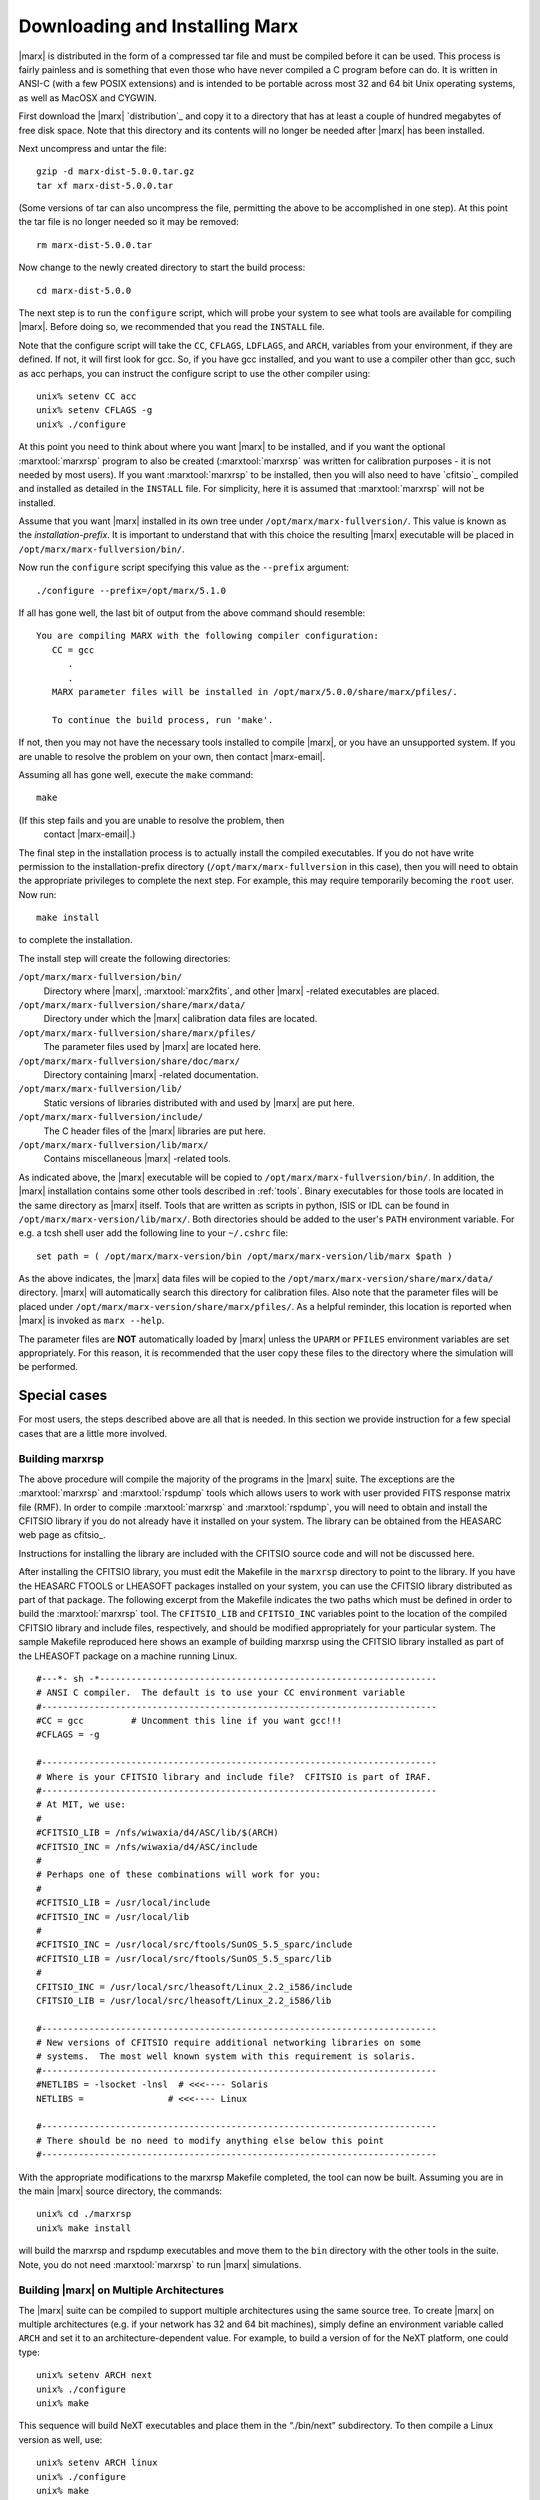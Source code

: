 .. _installing:

*******************************
Downloading and Installing Marx
*******************************

|marx| is distributed in the form of a compressed tar file and must be
compiled before it can be used.  This process is fairly painless and
is something that even those who have never compiled a C program
before can do.  It is written in ANSI-C (with a few POSIX extensions)
and is intended to be portable across most 32 and 64 bit Unix
operating systems, as well as MacOSX and CYGWIN.

First download the |marx| `distribution`_ and copy it to a directory that has at least a
couple of hundred megabytes of free disk space.  Note that this
directory and its contents will no longer be needed after |marx| has
been installed.

Next uncompress and untar the file::

    gzip -d marx-dist-5.0.0.tar.gz
    tar xf marx-dist-5.0.0.tar

(Some versions of tar can also uncompress the file, permitting the
above to be accomplished in one step).  At this point the tar file is
no longer needed so it may be removed::

    rm marx-dist-5.0.0.tar

Now change to the newly created directory to start the build process::

    cd marx-dist-5.0.0

The next step is to run the ``configure`` script, which will probe your
system to see what tools are available for compiling |marx|.  Before
doing so, we recommended that you read the ``INSTALL`` file.

Note that the configure script will take the ``CC``, ``CFLAGS``, ``LDFLAGS``, and
``ARCH``, variables from your environment, if they are defined. If not, it
will first look for gcc. So, if you have gcc installed, and you want to
use a compiler other than gcc, such as acc perhaps, you can instruct the
configure script to use the other compiler using:

::

    unix% setenv CC acc
    unix% setenv CFLAGS -g
    unix% ./configure


At this point you need to think about where you want |marx| to be
installed, and if you want the optional :marxtool:`marxrsp` program to also be
created (:marxtool:`marxrsp` was written for calibration purposes - it is
not needed by most users).  If you want :marxtool:`marxrsp` to be installed, then
you will also need to have `cfitsio`_ compiled and installed as detailed
in the ``INSTALL`` file.  For simplicity, here it is assumed that :marxtool:`marxrsp`
will not be installed.

Assume that you want |marx| installed in its own tree under
``/opt/marx/marx-fullversion/``.  This value is known as the
*installation-prefix*.  It is important to understand that with
this choice the resulting |marx| executable will be placed in
``/opt/marx/marx-fullversion/bin/``.

Now run the ``configure`` script
specifying this value as the ``--prefix`` argument::

    ./configure --prefix=/opt/marx/5.1.0

If all has gone well, the last bit of output from the above command
should resemble::

    You are compiling MARX with the following compiler configuration:
       CC = gcc
          .
          .
       MARX parameter files will be installed in /opt/marx/5.0.0/share/marx/pfiles/.
            
       To continue the build process, run 'make'.

If not, then you may not have the necessary tools installed to compile
|marx|, or you have an unsupported system.  If you are unable to
resolve the problem on your own, then contact |marx-email|.

Assuming all has gone well, execute the ``make`` command::

    make

(If this step fails and you are unable to resolve the problem, then
 contact |marx-email|.)

The final step in the installation process is to actually install the
compiled executables.  If you do not have write permission to the
installation-prefix directory (``/opt/marx/marx-fullversion`` in this case),
then you will need to obtain the appropriate privileges to complete
the next step.  For example, this may require temporarily becoming the
``root`` user.  Now run::

    make install

to complete the installation. 

The install step will create the following directories:

``/opt/marx/marx-fullversion/bin/``
    Directory where |marx|, :marxtool:`marx2fits`, and other |marx| -related executables are placed.

``/opt/marx/marx-fullversion/share/marx/data/``
    Directory under which the |marx| calibration data files are located.

``/opt/marx/marx-fullversion/share/marx/pfiles/``
    The parameter files used by |marx| are located here.

``/opt/marx/marx-fullversion/share/doc/marx/``
    Directory containing |marx| -related documentation.

``/opt/marx/marx-fullversion/lib/``
    Static versions of libraries distributed with and used by |marx| are put here.

``/opt/marx/marx-fullversion/include/``
    The C header files of the |marx| libraries are put here.

``/opt/marx/marx-fullversion/lib/marx/``
    Contains miscellaneous |marx| -related tools.

As indicated above, the |marx| executable will be copied to ``/opt/marx/marx-fullversion/bin/``.
In addition, the |marx| installation contains some other tools described in
:ref:`tools`.
Binary executables for those tools are located in the same directory as |marx|
itself. Tools that are written as scripts in python, ISIS or IDL can be found
in ``/opt/marx/marx-version/lib/marx/``.
Both directories should be added to the user's ``PATH`` environment variable.
For e.g. a tcsh shell user add the following line to your ``~/.cshrc`` file::

  set path = ( /opt/marx/marx-version/bin /opt/marx/marx-version/lib/marx $path )

As the above indicates, the |marx| data files will be copied to the
``/opt/marx/marx-version/share/marx/data/`` directory.  |marx| will
automatically search this directory for calibration files.  Also note
that the parameter files will be placed under
``/opt/marx/marx-version/share/marx/pfiles/``.  As a helpful reminder, this
location is reported when |marx| is invoked as ``marx --help``.

The parameter files are **NOT** automatically loaded by |marx| unless the ``UPARM`` or ``PFILES`` environment variables are set appropriately.  For this
reason, it is recommended that the user copy these files to the
directory where the simulation will be performed.  

Special cases
-------------
For most users, the steps described above are all that is needed. In this section we provide instruction for a few
special cases that are a little more involved.

Building marxrsp
~~~~~~~~~~~~~~~~

The above procedure will compile the majority of the programs in the
|marx| suite. The exceptions are the :marxtool:`marxrsp` and :marxtool:`rspdump` tools which
allows users to work with user provided FITS response matrix file (RMF).
In order to compile :marxtool:`marxrsp` and :marxtool:`rspdump`, you will need to obtain and
install the CFITSIO library if you do not already have it installed on
your system. The library can be obtained from the HEASARC web page as cfitsio_.

Instructions for installing the library are included with the CFITSIO
source code and will not be discussed here.

After installing the CFITSIO library, you must edit the Makefile in the
``marxrsp`` directory to point to the library. If you have the HEASARC 
FTOOLS or LHEASOFT packages installed on your system, you can use the
CFITSIO library distributed as part of that package. The following
excerpt from the Makefile indicates the two paths which must be defined
in order to build the :marxtool:`marxrsp` tool. The ``CFITSIO_LIB`` and ``CFITSIO_INC``
variables point to the location of the compiled CFITSIO library and
include files, respectively, and should be modified appropriately for
your particular system. The sample Makefile reproduced here shows an
example of building marxrsp using the CFITSIO library installed as part
of the LHEASOFT package on a machine running Linux.

::

    #---*- sh -*----------------------------------------------------------------
    # ANSI C compiler.  The default is to use your CC environment variable
    #---------------------------------------------------------------------------
    #CC = gcc         # Uncomment this line if you want gcc!!!
    #CFLAGS = -g

    #---------------------------------------------------------------------------
    # Where is your CFITSIO library and include file?  CFITSIO is part of IRAF.
    #---------------------------------------------------------------------------
    # At MIT, we use:
    #
    #CFITSIO_LIB = /nfs/wiwaxia/d4/ASC/lib/$(ARCH)
    #CFITSIO_INC = /nfs/wiwaxia/d4/ASC/include
    #
    # Perhaps one of these combinations will work for you:
    #
    #CFITSIO_LIB = /usr/local/include
    #CFITSIO_INC = /usr/local/lib
    #
    #CFITSIO_INC = /usr/local/src/ftools/SunOS_5.5_sparc/include
    #CFITSIO_LIB = /usr/local/src/ftools/SunOS_5.5_sparc/lib
    #
    CFITSIO_INC = /usr/local/src/lheasoft/Linux_2.2_i586/include
    CFITSIO_LIB = /usr/local/src/lheasoft/Linux_2.2_i586/lib

    #---------------------------------------------------------------------------
    # New versions of CFITSIO require additional networking libraries on some
    # systems.  The most well known system with this requirement is solaris.
    #---------------------------------------------------------------------------
    #NETLIBS = -lsocket -lnsl  # <<<---- Solaris
    NETLIBS =                # <<<---- Linux

    #---------------------------------------------------------------------------
    # There should be no need to modify anything else below this point
    #---------------------------------------------------------------------------

With the appropriate modifications to the marxrsp Makefile completed,
the tool can now be built. Assuming you are in the main |marx| source
directory, the commands:

::

    unix% cd ./marxrsp
    unix% make install

will build the marxrsp and rspdump executables and move them to the
``bin`` directory with the other tools in the suite. Note, you do not need
:marxtool:`marxrsp` to run |marx|  simulations.


Building |marx| on Multiple Architectures
~~~~~~~~~~~~~~~~~~~~~~~~~~~~~~~~~~~~~~~~~~~

The |marx| suite can be compiled to support multiple architectures
using the same source tree. To create |marx| on multiple
architectures (e.g. if your network has 32 and 64 bit machines), simply define an environment variable called ``ARCH`` and
set it to an architecture-dependent value. For example, to build
a version of for the NeXT platform, one could type:

::

    unix% setenv ARCH next
    unix% ./configure
    unix% make

This sequence will build NeXT executables and place them in the
“./bin/next” subdirectory. To then compile a Linux version as well, use:

::

    unix% setenv ARCH linux
    unix% ./configure
    unix% make

These binaries will be placed in “./bin/linux”. This process can be
repeated as needed.



Known Bugs and Limitations
--------------------------

The clang compiler
~~~~~~~~~~~~~~~~~~
See Mac OS X below.

Mac OS X
~~~~~~~~
The default C compiler on Mac OS X is ``clang``. Unfortunately, Apple decided to alias ``gcc`` to point to ``clang``, 
so that is looks as if ``gcc`` was available. ``clang`` is a relatively new compiler and under rapid development.
We found that |marx| compiles successfully with ``clang``, but before ``clang 3.5`` there is a bug in the optimization
that leads to wrong numerical results. Until ``clang`` is a bit more mature, we recommend to compile |marx| without
optimizations (``CFLAGS=-g``) and **not** with the default ``CFLAGS=-g -O``.
